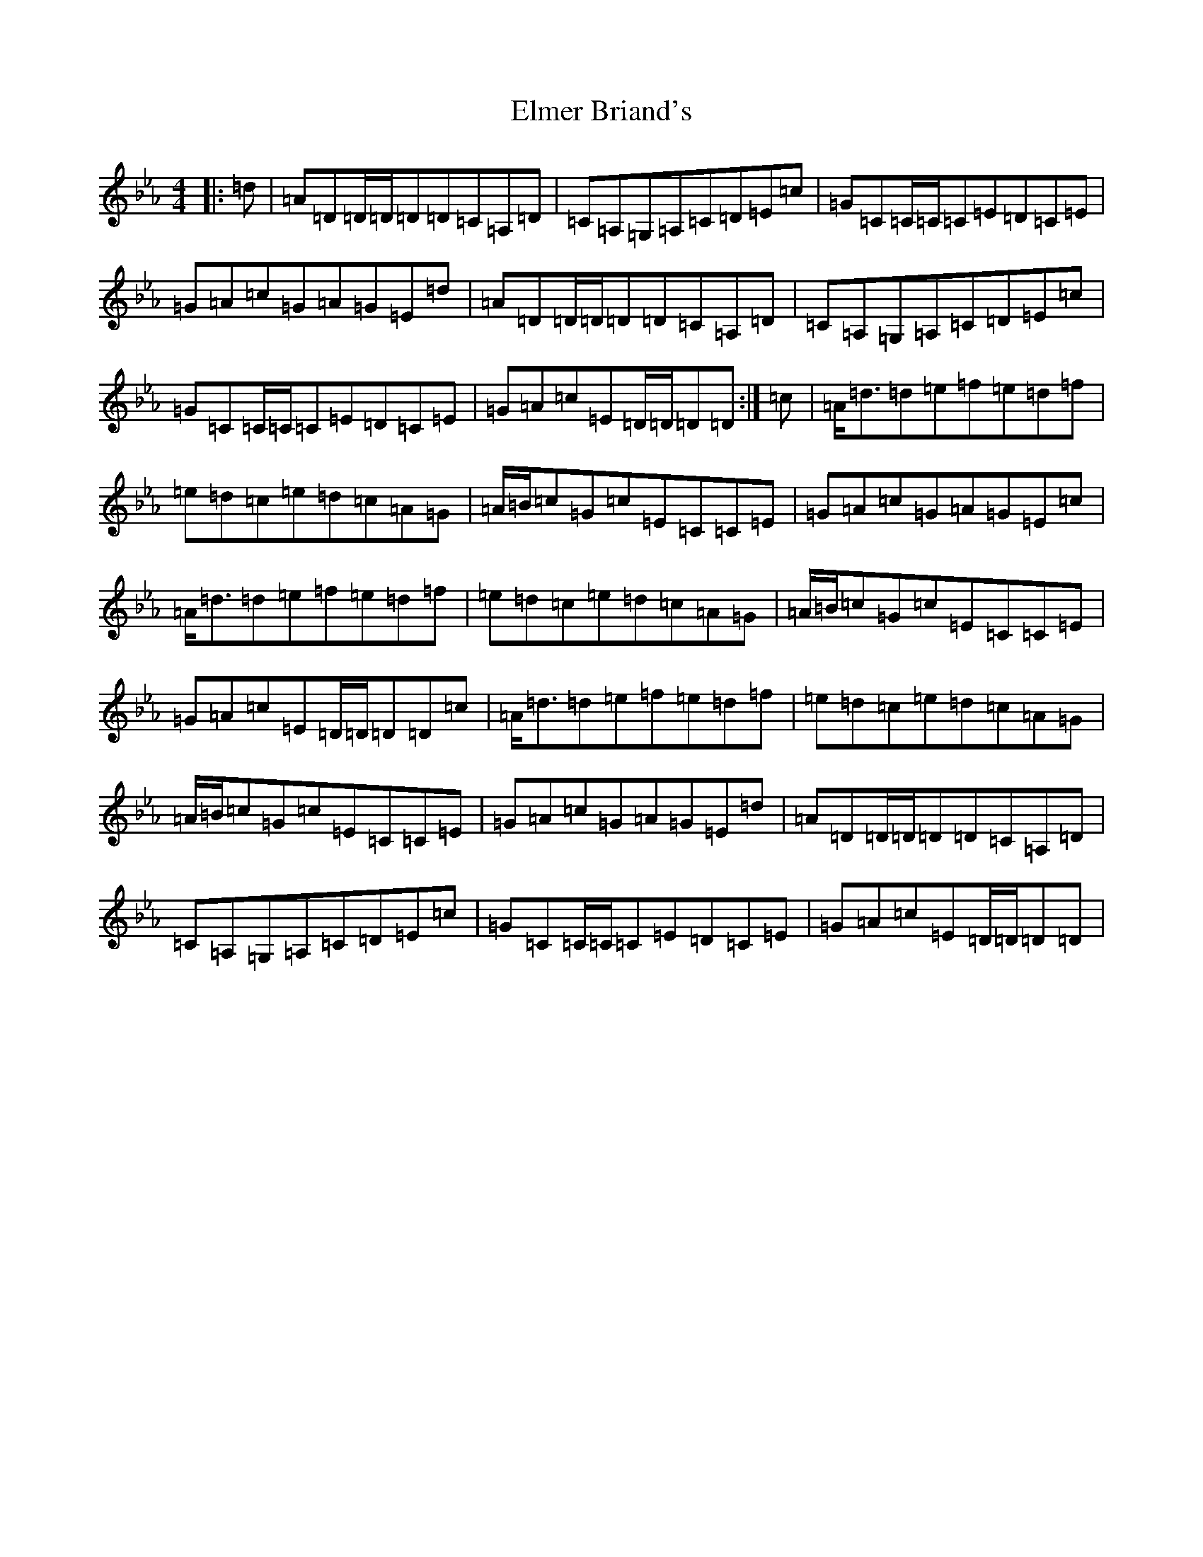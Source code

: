 X: 10890
T: Elmer Briand's
S: https://thesession.org/tunes/2023#setting2023
Z: B minor
R: reel
M:4/4
L:1/8
K: C minor
|:=d|=A=D=D/2=D/2=D=D=C=A,=D|=C=A,=G,=A,=C=D=E=c|=G=C=C/2=C/2=C=E=D=C=E|=G=A=c=G=A=G=E=d|=A=D=D/2=D/2=D=D=C=A,=D|=C=A,=G,=A,=C=D=E=c|=G=C=C/2=C/2=C=E=D=C=E|=G=A=c=E=D/2=D/2=D=D:|=c|=A<=d=d=e=f=e=d=f|=e=d=c=e=d=c=A=G|=A/2=B/2=c=G=c=E=C=C=E|=G=A=c=G=A=G=E=c|=A<=d=d=e=f=e=d=f|=e=d=c=e=d=c=A=G|=A/2=B/2=c=G=c=E=C=C=E|=G=A=c=E=D/2=D/2=D=D=c|=A<=d=d=e=f=e=d=f|=e=d=c=e=d=c=A=G|=A/2=B/2=c=G=c=E=C=C=E|=G=A=c=G=A=G=E=d|=A=D=D/2=D/2=D=D=C=A,=D|=C=A,=G,=A,=C=D=E=c|=G=C=C/2=C/2=C=E=D=C=E|=G=A=c=E=D/2=D/2=D=D|